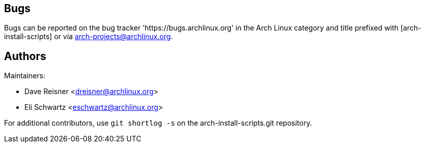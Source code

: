 Bugs
----
Bugs can be reported on the bug tracker 'https://bugs.archlinux.org' in the Arch
Linux category and title prefixed with [arch-install-scripts] or via
mailto:arch-projects@archlinux.org[].


Authors
-------

Maintainers:

* Dave Reisner <dreisner@archlinux.org>
* Eli Schwartz <eschwartz@archlinux.org>

For additional contributors, use `git shortlog -s` on the arch-install-scripts.git
repository.
